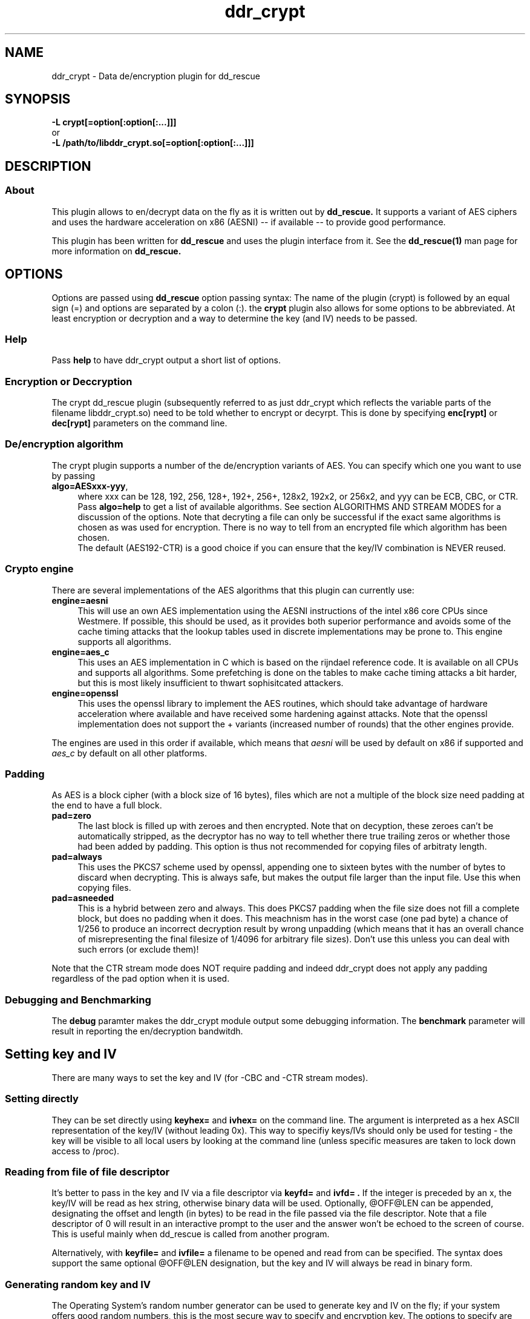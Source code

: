 .TH ddr_crypt 1 "2015-04-15" "Kurt Garloff" "En/Decryption plugin for dd_rescue"
.
.SH NAME
ddr_crypt \- Data de/encryption plugin for dd_rescue
.
.SH SYNOPSIS
.na
.nh
.B -L crypt[=option[:option[:...]]]
.br
or
.br
.B -L /path/to/libddr_crypt.so[=option[:option[:...]]]
.
.SH DESCRIPTION
.SS About
This plugin allows to en/decrypt data on the fly as it is written out
by
.B dd_rescue.
It supports a variant of AES ciphers and uses the hardware acceleration
on x86 (AESNI) -- if available -- to provide good performance.
.PP
This plugin has been written for
.B dd_rescue
and uses the plugin interface from it. See the
.BR dd_rescue(1)
man page for more information on
.B dd_rescue.
.
.SH OPTIONS
Options are passed using
.B dd_rescue
option passing syntax: The name of the plugin (crypt) is
followed by an equal sign (=) and options are separated by a colon (:).
the
.B crypt
plugin also allows for some options to be abbreviated. At least encryption
or decryption and a way to determine the key (and IV) needs
to be passed.
.
.SS Help
Pass
.B help
to have ddr_crypt output a short list of options.
.
.SS Encryption or Deccryption
The crypt dd_rescue plugin (subsequently referred to as just ddr_crypt which
reflects the variable parts of the filename libddr_crypt.so) need to be told
whether to encrypt or decyrpt. This is done by specifying
.B enc[rypt]
or 
.B dec[rypt]
parameters on the
command line.
.
.SS De/encryption algorithm
The crypt plugin supports a number of the de/encryption variants of AES.
You can specify which one you want to use by passing 
.TP 4
.BR algo=AESxxx-yyy ,
where xxx can be 128, 192, 256, 128+, 192+, 256+, 128x2, 192x2, or 256x2,
and yyy can be ECB, CBC, or CTR. 
Pass 
.BR algo=help 
to get a list of available algorithms.
See section ALGORITHMS AND STREAM MODES for a discussion of the options. 
Note that decryting
a file can only be successful if the exact same algorithms is chosen as was
used for encryption. There is no way to tell from an encrypted file which
algorithm has been chosen.
.br
The default (AES192-CTR) is a good choice if you can ensure that the
key/IV combination is NEVER reused.
.
.SS Crypto engine
There are several implementations of the AES algorithms that this plugin
can currently use:
.TP 4
.BR engine=aesni
This will use an own AES implementation using the AESNI instructions of
the intel x86 core CPUs since Westmere. If possible, this should be used,
as it provides both superior performance and avoids some of the cache
timing attacks that the lookup tables used in discrete implementations
may be prone to. This engine supports all algorithms.
.TP 4
.BR engine=aes_c
This uses an AES implementation in C which is based on the rijndael
reference code. It is available on all CPUs and supports all algorithms.
Some prefetching is done on the tables to make cache timing attacks
a bit harder, but this is most likely insufficient to thwart sophisitcated
attackers.
.TP 4
.BR engine=openssl
This uses the openssl library to implement the AES routines, which should
take advantage of hardware acceleration where available and have received
some hardening against attacks. Note that the openssl implementation
does not support the + variants (increased number of rounds) that the
other engines provide.
.PP
The engines are used in this order if available, which means that 
.I aesni
will be used by default on x86 if supported and 
.I aes_c
by default on all other platforms.
.
.SS Padding
As AES is a block cipher (with a block size of 16 bytes), files
which are not a multiple of the block size need padding at the
end to have a full block.
.TP 4
.BR pad=zero
The last block is filled up with zeroes and then encrypted.
Note that on decyption, these zeroes can't be automatically
stripped, as the decryptor has no way to tell whether there
true trailing zeros or whether those had been added by padding.
This option is thus not recommended for copying files of
arbitraty length.
.TP 4
.BR pad=always
This uses the PKCS7 scheme used by openssl, appending one to
sixteen bytes with the number of bytes to discard when
decrypting. This is always safe, but makes the output file
larger than the input file. Use this when copying files.
.TP 4
.BR pad=asneeded
This is a hybrid between zero and always. This does PKCS7
padding when the file size does not fill a complete block,
but does no padding when it does. This meachnism has in the
worst case (one pad byte) a chance of 1/256 to produce an
incorrect decryption result by wrong unpadding (which means
that it has an overall chance of misrepresenting the final
filesize of 1/4096 for arbitrary file sizes). Don't use this
unless you can deal with such errors (or exclude them)!
.PP
Note that the CTR stream mode does NOT require padding and indeed
ddr_crypt does not apply any padding regardless of the pad option
when it is used.
.
.SS Debugging and Benchmarking
The
.B debug
paramter makes the ddr_crypt module output some debugging information.
The
.B benchmark
parameter will result in reporting the en/decryption bandwitdh.
.
.SH Setting key and IV
There are many ways to set the key and IV (for -CBC and -CTR 
stream modes).
.SS Setting directly
They can be set directly using 
.B keyhex= 
and 
.B ivhex=
on the command line. The argument is interpreted as a hex
ASCII representation of the key/IV (without leading 0x).
This way to specifiy keys/IVs should only be used for
testing - the key will be visible to all local users by looking
at the command line (unless specific measures are taken to
lock down access to /proc).
.
.SS Reading from file of file descriptor
It's better to pass in the key and IV via a file descriptor via
.B keyfd=
and 
.B ivfd= .
If the integer is preceded by an x, the key/IV will be read as
hex string, otherwise binary data will be used. Optionally, @OFF@LEN
can be appended, designating the offset and length (in bytes) to be 
read in the file passed via the file descriptor. Note that a
file descriptor of 0 will result in an interactive prompt to the user
and the answer won't be echoed to the screen of course.
.br
This is useful mainly when dd_rescue is called from another program.
.P
Alternatively, with
.B keyfile=
and 
.B ivfile=
a filename to be opened and read from can be specified.
The syntax does support the same optional @OFF@LEN designation,
but the key and IV will always be read in binary form.
.
.SS Generating random key and IV 
The Operating System's random number generator can be used to
generate key and IV on the fly; if your system offers good random
numbers, this is the most secure way to specify and encryption
key. The options to specify are
.B keygen
and 
.B ivgen .
You need to save the key/IV somehow, otherwise you can not
decrypt again later. (The program will warn you!) Best way is to
use the next options.
.
.SS Index files
Keys and IVs can be stored as hex strings in index files;
the file format is the same as the one used in MD5SUMS:
The hex representation of the key/IV is followed by the filename.
Obviously, appropriate care needs to be taken to keep those files
confidential.
.P
If the ddr_crypt plugin gets the option 
.B keysfile
and
.B ivsfile
it will store already created keys/IVs (from the other options)
to files names KEYS.algname and IVS.algname in the MD5SUMS format.
(The files will be created or updated accordingly.)
If key/IV have not been created yet, ddr_crypt will try to retrieve
the key/IV from those files and error out upon failure.
.br
These options combine well with keygen and ivgen on encryption
(and should be used alone on decryption).
.
.SS Password based key and IV generation
Using the same key/IV for many files harms security severly (see
below in ALGORITHMS). So using a directly specified (non-generated)
key is not a good idea. However, if you prefer to have something
memorizable rather than stored, you can use a password and salt
to generate many keys from one password.
.P
The key and IV are derived from an expensive to revert function 
of password and salt. We use 17000 rounds of pbkdf2() currently,
although a more compute intense function (like scrypt) is planned
for the future. The expensiveness of this function is a protection
against brute forcing passwords. To use pbkdf2, you need to specify
.B pbkdf2
or
.B pbkdf2=rounds .
.P
The salt can be derived automatically from the name (and length)
of the encrypted file; this allows to work with just one password
to be memorized. However, be aware that file size or name changes
will result in a different salt and thus different key/IV which
render your encrypted file undecryptable. If there is a risk of this
to happen, rather memorize one salt per file (or better save key
and IV using keysfile and ivsfile options). Remember that file names
are case sensitive (as always with Un*x).
.P
Password and salt can be specified with a string
.B pass=
and 
.B salt=
or using the 
.B passfd=
.B passfile=
and 
.B salthex=
.B saltfd=
.B saltfile=
options with the same possible parameters as above for direct specification
of key and IV. (Note that the salt is hashed, like when derived from filename
and length.) The password/passphrase is treated as a string, null-terminated
and with a trailing CRLF stripped off.
.P
If the automatically generated salt is used (based on filename and file
length), the assumed file length for salt generation can be overriden by
.B saltlen= .
.P
Alternatively, the salts can also be stored and retrieved from an MD5SUMS style
index file (like with keysfile and ivsfile) by specifying
.B saltsfile .

.SH ALGORITHMS AND STREAM MODES
The AES (Rijndael) family of algorithms is considered cryptographically
safe at the time of writing, as no practicable attacks have been published
against it. It is up to the reader to judge whether (s)he bellieves that
the worst criminals or intelligence agencies are significantly ahead
of common (published) knowledge. In reality, it is typically easier to
use social engineering or flaws in key handling and random number generation
to carry out attacks.
.
.SS Plus modes
Given that the best known attacks are against AES versions with a reduced 
number of rounds with only small round number reductions, it appears
that increasing the number of rounds would seem a reasonable countermeasure
against cryptographic attacks. (This has been inspired by a comment from
Bruce Schneier who the author of this document has very high respect for.)
.P
The C and AESNI implementations support AES128,192,256 modes with 2,3,4
additional rounds respectively, resulting in 12, 15, 18 rounds. These
modes are named AES128+, AES192+, and AES256+ (plus modes) respectively. 
They do offer a computationally relatively cheap
way to enhance security. The author of this document e.g. would
chose AES192+ over AES256. While the author of this document would never
judge himself as a cryptography expert strong enough to create new
algorithms or even devise significant changes to existing ones, he 
considers this variation a choice that is more secure than the original.
Please note however, that these custom algorithms result in files that
can not be decrypted using any other tools. Also, the openSSL engine does
not support the plus modes.
.
.SS Double modes
A computationally more expensive method to enhance security is doubling
the number of rounds. This is equivalent to encrypting twice (where the
second key is a simple derivation of the first).
These methods are supported by all engines and are named AES128x2, AES192x2,
and AES256x2.
.
.SS Stream modes
The AES algorithm is a block cipher -- it transforms 16 byte blocks.
The trivial application to a file of arbitrary size is to apply this
to every block in the file. This is called ECB (electronic codebook)
mode. This is very insecure ... the same input will always result
in the same output. Patterns can be easily recognized and known
plaintext attacks are trivial.
.P
It's better to make the transformation dependent on the previous
content of the file or the position within it. This is what the
CBC (chained block cipher) and CTR modes do.
.P
The CBC mode has several disadvantages: It can't be parallellized
(every block depends on all previous blocks for encryption; things
are better for decryption) and random access is impossible.
.P 
The CTR mode has many desirable properties. It is basically a stream
of (reproducible) pseudo random numbers that are XORed with the input
for encryption. Decryption is just another XOR of course. It's a
one time pad -- which has been proven to be secure, if the pad is
unknown to an attacker and only used once.
.br
The latter can't be stressed enough: Don't ever use the same key/IV
combination for two files. Mathematically spoken:
c1 = r1 XOR p1
c2 = r2 XOR p2
(c = ciphertext, r = AES random numbers, p = plaintext).
With r == r1 == r2, it can be trivally seen that the attacker can calculate
c1 XOR c2 = r XOR p1 XOR r XOR p2 = p1 XOR p2. If the plaintext of one of
the files is partially known, so is the other.
.P
The CTR mode has more nice properties: It allows random access (the
AES random numbers (belonging to a key/IV comination) with a certain 
offset can directly calculated and the last block does not require padding,
as partial blocks can be processed.
directly calculated and the last block does not require padding,
as partial blocks can be processed.
.P
The author of this documents prefers CTR stream mode and ensures
that keys/IVs are not reused.
.
.SH Supported dd_rescue features
With CTR mode, you can do partial writes to encrypted files and
the result will still be a consistent file (of course assuming
that the used key and IV are the same). Same with appending (-x)
or reverse direction copies.
.br
With ECB mode, this will only work, if file size and offsets
are all block (16byte) aligned. With CBC, none of this is possible.
.P
The ddr_crypt plugin has no specific support for encoding holes;
if however previous correctly encrypted content is present in
a hole, the support for partial writes in CTR and ECB mode will
result in a meaningful output. If no previous content is in holes,
then the result of decrypting zeros will result upon decryption.
.br
You can pass the option
.B skiphole
to make ddr_crypt leave 512byte blocks of zeros untouched.
This will reveal blocks of zeros and may thus disclose valuable
information to an attacker, so use with care. Also note that you
need to use this with en- and decryption and with the same 
alignment (mod 512) for encryption to be reversible. You have
been warned. (You don't need to be worried about misdetecting
zeros on decrypting -- the chances of non-zero plaintext resulting
in an aligned 512byte block of zeros is smaller than 2^-4096. So
this option is safe on decrypting -- if some of the ciphertext
has been overwritten with blocks of zeros, you might even prefer
to have zeros in the decrypted file rather than random gibberish.)
.P
Note that you can compress and encode holes with ddr_lzo and then
pass to ddr_crypt to encrypt and pass through ddr_crypt to decrypt
and ddr_lzo to uncompress and extract holes again. This only works
with CTR mode. 
.
.SH openssl compatibility
Files that are encrypted with openssl enc where you specify
the key (with -K) and the IV (with -iv) result in the same
output that ddr_crypt generates for -ECB and -CBC modes.
Currently, -CTR produces a different output. openssl does zero
out the last 32bit of the IV (to replace it with the counter),
whereas ddr_crypt currently does not do that and just adds the
counter to the start value (defined by the last 64bits ...).
So to be compatible, you need to zero out the last 32bits
of the IV you pass to ddr_crypt. (An option to do this
automatically may be implemented in a future version of
ddr_crypt.)
.P
ddr_crypt does not currently support the way that openssl
prefixes files with Salted__ and a salt when using password
and salt for key and IV generation.
.
.SH BUGS/LIMITATIONS
.SS Maturity
The plugin is new as of dd_rescue 1.47. Do not yet rely on data
saved with ddr_crypt as the only backup for valuable data. Also
expect some changes to ddr_crypt in the not too distant future. 
.br
.
.SS Security
While care has been applied to check the result of memory allocations ...,
the code has not been audited and only limited fuzzing
has been applied to ensure it's not vulnerable to malicious data -- 
be careful when you process data from untrusted sources.
.br
Key handling is a tricky business -- the author may have screwed up
resulting in some ways to use this program to encrypt data may not
result in the level of secrecy that is desired.
.
.SS Testing
The crypt plugin does not yet have the same test coverage as the other
plugins, which means it has not been tested as intensively as the others.
.
.SS Future work
Except for more testing and auditing a few more features are envisioned
for this plugin:
.br
Support for other (non-AES) algorithms such as twofish (and
possibly also threefish).
.br
Stronger function to derive keys/IVs from passwords than pbkdf2.
.br
Support for AES acceleration for ARMv8.
.br
Support for other streaming modes (XTS, GCM, ...)
.br
Store IV in xattr
.
.SH EXAMPLES
.TP
.BI dd_rescue\ \-ptAL\ crypt=algo=AES256-CTR:enc:keygen:ivgen:keysfile:ivsfile\ infile\ outfile
encrypts data from
.IR infile
with AES256 in CTR mode using a generated (random) key and IV and writes the result to
.IR outflle
.
It adds a line to KEYS.AES256-CTR and to IVS.AES256-CTR where the used key
and IV are written to respectively. (Please ensure that this file is not accessible
by any unauthorized person!)

.TP
.BI dd_rescue\ \-aL\ ...
.
.SH SEE ALSO
.BR dd_rescue (1)
.
.SH AUTHOR
Kurt Garloff <kurt@garloff.de>
.
.SH CREDITS
The x86 AESNI optmized AES implementation has been heavily inspired by
an intel whitepaper from 2009:
https://software.intel.com/sites/default/files/article/165683/aes-wp-2012-09-22-v01.pdf
.br
. 
.SH COPYRIGHT
This plugin is under the same license as dd_rescue: The GNU General 
Public License (GPL) v2 or v3 - at your option.
.
.SH HISTORY
ddr_crypt plugin was first introduced with dd_rescue 1.47 (Jan 2015).
.PP
Some additional information can be found on
.br
http://garloff.de/kurt/linux/ddrescue/
